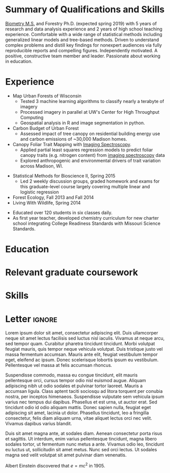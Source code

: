 #+TITLE: \nbsp
#+AUTHOR: Tedward Erker
#+OPTIONS: toc:nil num:nil author:nil
#+STARTUP: entitiespretty
#+LATEX_CLASS: moderncv
#+LATEX_CLASS_OPTIONS: [11pt, sans]
#+LATEX_HEADER: \moderncvstyle{classic}
#+LATEX_HEADER: \moderncvcolor{blue}
#+LATEX_HEADER: \usepackage[scale=0.75]{geometry}
#+LATEX_HEADER: \name{Tedward}{Erker}
#+LATEX_HEADER: \address{Madison, WI}
#+LATEX_HEADER: \phone[mobile]{(314)~324~6079}
#+LATEX_HEADER: \email{tedward.erker@gmail.com}                               % optional, remove / comment the line if not wanted
#+LATEX_HEADER: \homepage{stat.wisc.edu/~erker/}                         % optional, remove / comment the line if not wanted
#+LATEX_HEADER: \social[github]{tedwarderker}                              % optional, remove / comment the line if not wanted
#+LATEX_HEADER: \title{title}                               % optional, remove / comment the line if not wanted
* Summary of Qualifications and Skills
[[https://www.stat.wisc.edu/masters-biometry][Biometry M.S.]] and Forestry Ph.D. (expected spring 2019) with 5 years
of research and data analysis experience and 2 years of high school
teaching experience.  Comfortable with a wide range of statistical
methods including generalized linear models and tree-based
methods. Driven to understand complex problems and distill key
findings for nonexpert audiences via fully reproducible reports and
compelling figures.  Independently motivated. A positive, constructive
team member and leader.  Passionate about working in education.
** COMMENT

Statistical methods I have implemented: GLMs, GAMs, mixed effects/
multilevel models, partial least squares regression, elastic net, principal
components analysis, random forests, support vector machines, boosted
regression trees.


GLMs, GAMs, shrinkage and dimension reduction,
tree-based methods, and working with dependent data and large datasets
in R.


shrinkage methods, high dimension, large data, dependent data.  some bayesian.

Computing: Daily use of R, familiarity with python and Stan.

R
familiarity with other languages (Python and Stan).

reproducible research git

science

statistics

making figures

writing

background in education

manage undergraduates

independent work but also part of a team.

deadlines.

coursework

web scraping

writing - papers, proposals ($money), presentations

1 paper in review; over $150k in proposals

* Experience
#+LATEX: \cventry{2015--Present}{Research Assistant}{UW-Madison}{}{}{%
- Map Urban Forests of Wisconsin
  - Tested 3 machine learning algorithms to classify nearly a terabyte of imagery
  - Processed imagery in parallel at UW's Center for High Throughput Computing
  - Geospatial analysis in R and image segmentation in python.
- Carbon Budget of Urban Forest
  - Assessed impact of tree canopy on residential building energy use
    and carbon emissions of ~30,000 Madison homes.
- Canopy Foliar Trait Mapping with [[https://aviris-ng.jpl.nasa.gov/][Imaging Spectroscopy]].
  - Applied partial least squares regression models to predict foliar
    canopy traits (e.g.  nitrogen content) from [[https://aviris-ng.jpl.nasa.gov/][imaging spectroscopy]]
    data
  - Explored anthropogenic and environmental drivers of trait variation
    across Madison, WI.
#+LATEX: }

#+LATEX: \cventry{2013--2015}{Teaching Assistant}{UW-Madison}{}{}{%
- Statistical Methods for Bioscience II, Spring 2015
  - Led 2 weekly discussion groups, graded homework and exams for
      this graduate-level course largely covering multiple linear and
    logistic regression
- Forest Ecology, Fall 2013 and Fall 2014
- Living With Wildlife, Spring 2014
#+LATEX: }

#+LATEX: \cventry{2010--2012}{Chemistry and Biology Teacher}{Confluence Prep Academy}{St. Louis}{}{
- Educated over 120 students in six classes daily.
- As first year teacher, developed chemistry curriculum for new charter school integrating College Readiness Standards with Missouri Science Standards.
#+LATEX: }

#+LATEX: \cventry{2010--2012}{Corps Member}{Teach For America}{Chicago \& St. Louis}{}{
#+LATEX: }

** COMMENT removed
under TFA.  Education Analyitics should know hwat this is.
 #+BEGIN_QUOTE
 Selected from over 46,000 applicants nationwide to join
  the national teacher corps of recent college graduates who commit
  two years to teach in under-resourced public schools.
 #+END_QUOTE
* Education
#+LATEX:\cventry{2013--Present}{Ph.D.}{University of Wisconsin--Madison}{}{\textit{3.929}}{Forestry, Department of Forest and Wildlife Ecology}
#+LATEX:\cventry{2013--Present}{M.S.}{University of Wisconsin--Madison}{}{}{\href{https://www.stat.wisc.edu/masters-biometry}{Biometry}, Department of Statistics}
#+LATEX:\cventry{2006--2008 2009-2010}{B.A.}{Washington University in St. Louis}{}{\textit{3.83}}{Environmental Studies--Ecology/Biology, Summa Cum Laude}

** COMMENT Old way of printing Education

- Ph.D, [[http://forestandwildlifeecology.wisc.edu/graduate-study-forestry-handbook][Forestry]], University of Wisconsin - Madison, 2013--.

Committee: Phil Townsend (advisor), Jun Zhu, Chris Kucharik, Eric Kruger,
  Annemarie Schneider.

- M.S., [[https://www.stat.wisc.edu/masters-biometry][Biometry]], University of Wisconsin--Madison, 2013--.
- B.A., [[https://enst.wustl.edu/programs][Environmental Studies]]--Ecology/Biology, Summa Cum Laude, Washington University
  in St. Louis, 2006/8-2008/5, 2009/8-2010/5.  GPA: 3.83
* Relevant graduate coursework
#+LATEX:\cvlistdoubleitem{Tools for Reproducible Research}{Advanced Data Analysis with R}
#+LATEX:\cvlistdoubleitem{Statistical Methods-Spatial Data}{Multilevel Models}
#+LATEX:\cvlistdoubleitem{Intro Mathematical Statistics I \& II}{Statistical Meth. for Bioscience I \& II}
#+LATEX:\cvlistdoubleitem{Teaching Statistics}{Statistical Consulting}

** COMMENT org table
| Tools for Reproducible Research      | Advanced Data Analysis with R             |
| Statistical Methods-Spatial Data     | Multilevel Models                         |
| Intro Mathematical Statistics I & II | Statistical Methods for Bioscience I & II |
| Teaching Statistics                  | Statistical Consulting                    |

* Skills
#+LATEX: \cvitemwithcomment{Writing}{}{1 scientific paper in review; over \$150,00 in proposals}
#+LATEX: \cvitemwithcomment{Presenting}{}{2 scientific posters, 1 academic presentation, 4 years of teaching}
#+LATEX: \cvitemwithcomment{Data Display}{}{Daily use of grammar of graphics in R's ggplot2}
#+LATEX: \cvitemwithcomment{Statistical Analysis}{}{GLMs, GAMs, multilevel models, shrinkage and dimension reduction, tree-based methods, dependent data in R and some Stan}
#+LATEX: \cvitemwithcomment{Computing}{}{R, python, webscraping, emacs org mode, unix command line, version control (git)}

* Letter                                                             :ignore:
#+LATEX: \clearpage
#+LATEX: \recipient{Company Recruitment team}{Company, Inc.\\123 somestreet\\some city}
#+LATEX: \date{\today}
#+LATEX: \opening{Dear Sir or Madam,}
#+LATEX: \closing{Yours faithfully,}
#+LATEX: \enclosure[Attached]{curriculum vit\ae{}}          % use an optional argument to use a string other than "Enclosure", or redefine \enclname
#+LATEX: \makelettertitle

Lorem ipsum dolor sit amet, consectetur adipiscing elit. Duis
ullamcorper neque sit amet lectus facilisis sed luctus nisl
iaculis. Vivamus at neque arcu, sed tempor quam. Curabitur pharetra
tincidunt tincidunt. Morbi volutpat feugiat mauris, quis tempor neque
vehicula volutpat. Duis tristique justo vel massa fermentum
accumsan. Mauris ante elit, feugiat vestibulum tempor eget, eleifend
ac ipsum. Donec scelerisque lobortis ipsum eu vestibulum. Pellentesque
vel massa at felis accumsan rhoncus.


Suspendisse commodo, massa eu congue tincidunt, elit mauris
pellentesque orci, cursus tempor odio nisl euismod augue. Aliquam
adipiscing nibh ut odio sodales et pulvinar tortor laoreet. Mauris a
accumsan ligula. Class aptent taciti sociosqu ad litora torquent per
conubia nostra, per inceptos himenaeos. Suspendisse vulputate sem
vehicula ipsum varius nec tempus dui dapibus. Phasellus et est urna,
ut auctor erat. Sed tincidunt odio id odio aliquam mattis. Donec
sapien nulla, feugiat eget adipiscing sit amet, lacinia ut
dolor. Phasellus tincidunt, leo a fringilla consectetur, felis diam
aliquam urna, vitae aliquet lectus orci nec velit. Vivamus dapibus
varius blandit.


Duis sit amet magna ante, at sodales diam. Aenean consectetur porta
risus et sagittis. Ut interdum, enim varius pellentesque tincidunt,
magna libero sodales tortor, ut fermentum nunc metus a ante. Vivamus
odio leo, tincidunt eu luctus ut, sollicitudin sit amet metus. Nunc
sed orci lectus. Ut sodales magna sed velit volutpat sit amet pulvinar
diam venenatis.


Albert Einstein discovered that $e=mc^2$ in 1905.


#+LATEX: \makeletterclosing







* COMMENT help
https://tex.stackexchange.com/questions/386620/export-into-pdf-a-moderncv-org-mode-file-mactex

